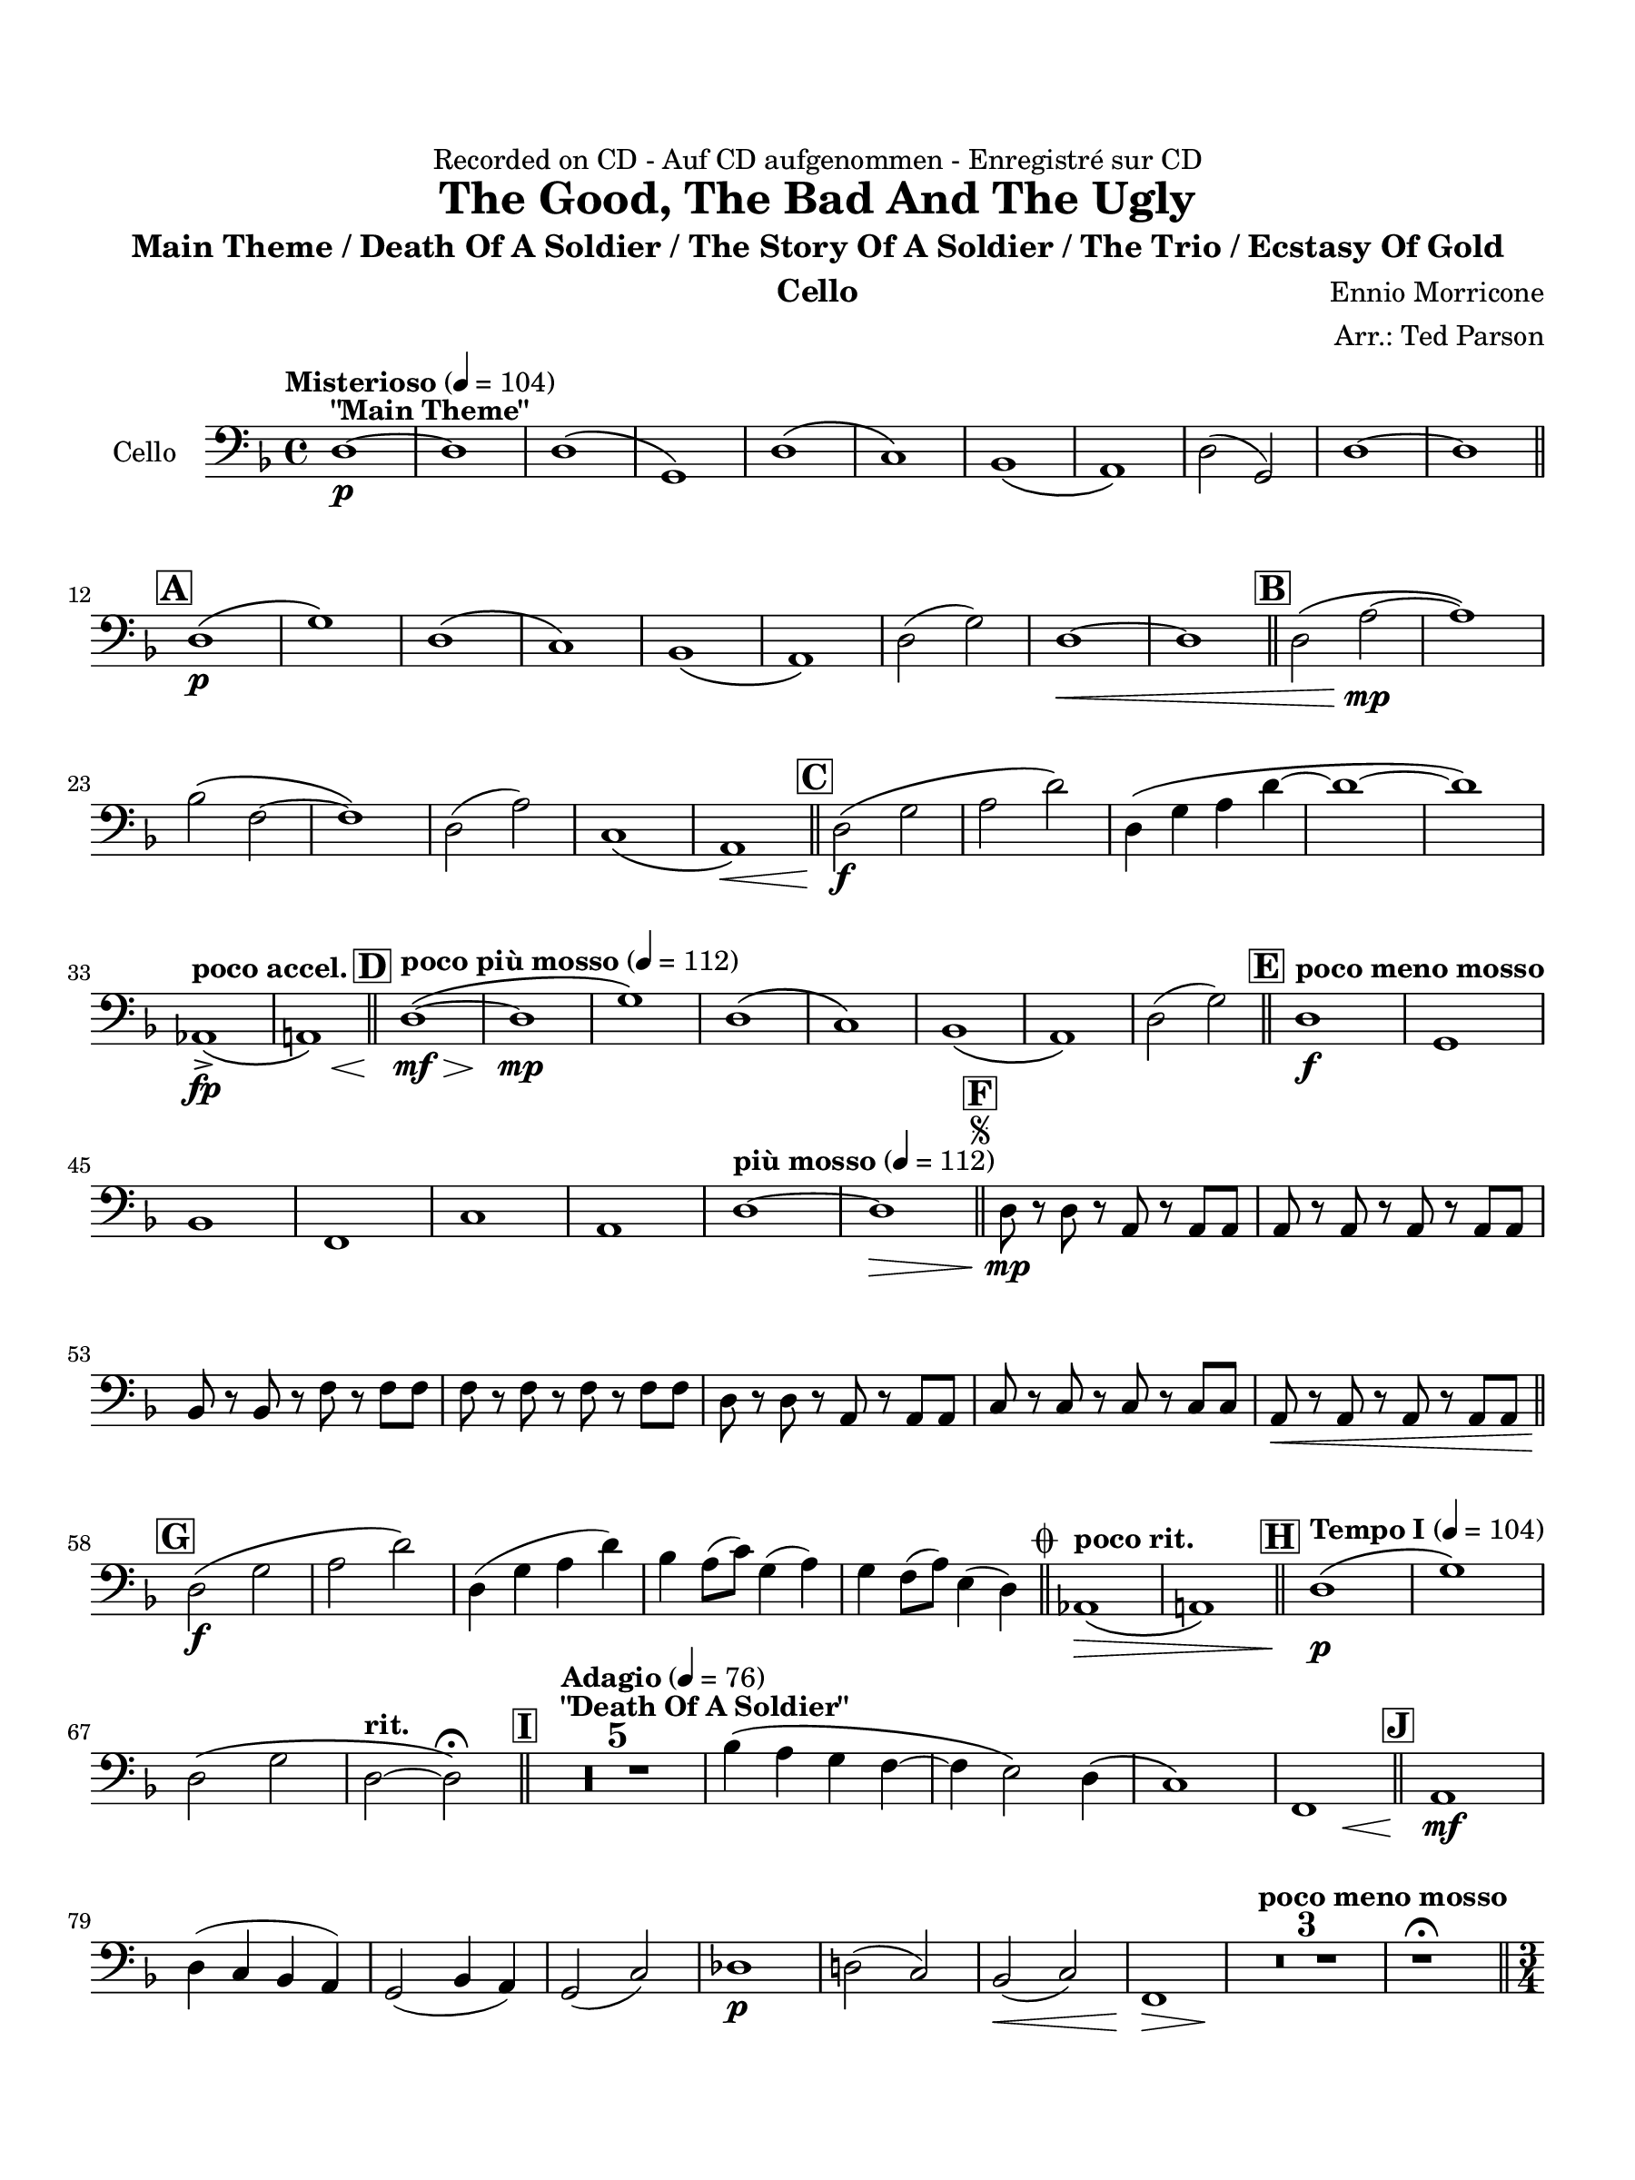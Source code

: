 \version "2.24.0"
\language "english"
#(set-default-paper-size "arch a")
#(set-global-staff-size 20)

\paper {
  top-margin = 0.75\in
  left-margin = 0.5\in
  right-margin = 0.5\in
  bottom-margin = 0.75\in
  %oddHeaderMarkup = \markup \fill-line {
    %\fromproperty #'header:title
    %" "
    %\fromproperty #'header:instrumentName
    %" "
    % \on-the-fly #print-page-number-check-first
    %\fromproperty #'page:page-number-string
  %}
  evenHeaderMarkup = \markup \fill-line {
    % \on-the-fly #print-page-number-check-first
    \fromproperty #'page:page-number-string
    " "
    \fromproperty #'header:title
    " "
    \fromproperty #'header:instrument
  }
  page-breaking = #ly:page-turn-breaking
}

\header {
  dedication = "Recorded on CD - Auf CD aufgenommen - Enregistré sur CD"
  title = "The Good, The Bad And The Ugly"
  subtitle = "Main Theme / Death Of A Soldier / The Story Of A Soldier / The Trio / Ecstasy Of Gold"
  composer = "Ennio Morricone"
  arranger = "Arr.: Ted Parson"
  instrument = "Cello"
  tagline= ##f
}

cello = 
 \transpose d f, { 
  \relative c' {
  \clef "bass"
  \key d \major
  \time 4/4
  \set Staff.midiInstrument = "cello"
  \set Score.dalSegnoTextFormatter = #format-dal-segno-text-brief
  \set Score.rehearsalMarkFormatter = #format-mark-box-alphabet
  \tempo "Misterioso" 4 = 104 b1~\p^\markup{ \bold "\"Main Theme\"" } | b | b\( | e,\) | b'\( | a\) | g\( | fs\) | b2( e,) | b'1~ | b \bar "||" \break
  % A and B
  \mark \default b\(\p | e\) | b\( | a\) | g\( | fs\) | b2( e) | b1~\< | b \bar "||" \mark \default b2\( fs'~\mp | fs1\) |\break
  % C
  g2\( d2~ | d1\) | b2( fs') | a,1\( | fs\)\< \bar "||" \mark \default b2\(\f e | fs b\) | b,4\( e fs b~ | b1~ | b\) |\break
  % D
  \tempo "poco accel." f,->\fp\( | << fs!\) { s4 s s\< s } >> \bar "||" \tempo "poco più mosso" 4 = 112 \mark \default b1~\(\mf\> | b\mp | e\) | b\( | a\) | g\( | fs\) | b2( e) \bar "||" \tempo "poco meno mosso" \mark \default b1\f | e, | \break
  % E and F, segno
  g | d | a' | fs | \tempo "più mosso" 4 = 112 b~ | b\> \bar "||" \repeat segno 2 { \mark \default b8\mp r b r fs r fs fs | fs r fs r fs r fs fs | \break                                                                                                                                                                  
  g r g r d'r d d | d r d r d r d d | b r b r fs r fs fs | a r a r a r a a | fs\< r fs r fs r fs fs \bar "||" \break
  % G
  \mark \default b2\(\f e | fs b\) | b,4( e fs b) | g fs8( a) e4( fs) | e d8( fs) cs4( b) \alternative { \volta 1 { \bar "||" \tempo "poco rit." f1\(\> | fs!\) \bar "||" \tempo "Tempo I" 4 = 104 \mark \default b\(\p | e\) | \break
  % to coda and H
  b2\( e | \tempo "rit." b~ b\)\fermata \bar "||" \tempo "Adagio" 4 = 76 \mark \default <>^\markup { \bold "\"Death Of A Soldier\"" } \compressMMRests { R1 * 5 } | g'4\( fs e d~ | d cs2\) b4\( | a1\) | << d, { s4 s s\< s } >> \bar "||" \mark \default fs1\mf | \break
  % I and J
  b4( a g fs) | e2( g4 fs) | e2( a) | bf1\p | b!2( a) | g(\< a) | << d,1\> { s4 s s s\! } >> | \tempo "poco meno mosso"  \compressMMRests { R1 * 3 } | r1\fermata \bar "||" \time 3/4 \break
  % K
  \tempo "Andante" 4 = 88 \mark \default d'2.~\p\(^\markup { \bold "\"The Story Of A Soldier\"" } | d | b | a\) | g~\( | g | a | d,\) | d'~\(\mp | d | b | a\) | g~\( | g | \break
  a | d,\) | d2.\mf  | d\< | << g { s4 s s\! } >> | fs2. | f | fs!\> | b | g2 a4 | d,2.\p | d | d | d | d | \break
  % L
  d | d | \tempo "rit." d | d\fermata \bar "||" \tempo "Allegro" 4 = 120 \key a \major \time 4/4 \mark \default <>^\markup { \bold "\"The Trio\""} \compressMMRests { R1 * 2 } | fs'1~\mp | fs | cs~ | cs | fs~ | fs | e~ | e | \break
  % M
  fs~ | fs | fs\( | f\) | e\( | \tempo "rit." ds2\< d\) \bar "||" \tempo "a tempo, poco più mosso" \mark \default a8\f r \tuplet 3/2 { a a a } a r \tuplet 3/2 { a a a } | a r \tuplet 3/2 { a a a } a r a r | fs r \tuplet 3/2 { fs fs fs } fs r \tuplet 3/2 { fs fs fs } | \break
 fs r \tuplet 3/2 { fs fs fs } fs r fs r | d r \tuplet 3/2 { d d d } d r \tuplet 3/2 { d d d } | d r \tuplet 3/2 { d d d } ds r ds r | e r \tuplet 3/2 { e e e } e r \tuplet 3/2 { e e e } | e r \tuplet 3/2 { e e e } e r e r | fs r \tuplet 3/2 { fs fs fs } fs r \tuplet 3/2 { fs fs fs } | \break
   fs r \tuplet 3/2 { fs fs fs } fs r fs r | e r \tuplet 3/2 { e e e } e r \tuplet 3/2 { e e e } | e r \tuplet 3/2 { e e e } e r e r | d r \tuplet 3/2 { d d d } d r \tuplet 3/2 { d d d }| d r \tuplet 3/2 { d d d } d r d r | \break
  % N and O
  cs r \tuplet 3/2 { cs cs cs } cs r \tuplet 3/2 { cs cs cs } | \tempo "rit." cs8 r r4 r2 | fs1\fermata \bar "||" \key d \major \tempo "Adagio, rubato" 4 = 88 \mark \default b1\(\p^\markup { \bold "\"Ecstasy Of Gold\"" } | d\) | e,\( | g2\) g4( a) | b1\( | a\) | d,\( | \break
  fs2~ fs\)\fermata \bar "||" \tempo "Allegro" 4 = 120 \mark \default b8\f r b r b r b b | d, r d r d r d d | e r e r e r e e | g r g r g r g a | b r b r b r b b | \break
  a r a r a r a a | d, r d r d r d d | fs r fs r fs r fs fs | b r r4 r2 | \compressMMRests { R1 * 3 } | e,1 | g | d | fs \bar ".|:-||" \break
  % P, first ending
   \mark \default \repeat volta 2 { b,8\f r r4 r r8 b | d r r4 r r8 d | e r r4 r r8 e \alternative { \volta 1 { | g r r4 r r8 g | } \volta 2 { g r r4 r4 r8 g \bar "||" } } } \mark \default b,8\ff r r4 r r8 b | d r r4 r r8 d | \break
  % Second ending, Q, ds al coda, coda
  e r r4 r r8 e | g r r4 r r8 g | b,2~ b8 r r4 \bar "||" } \volta 2 \volta #'() { \section } } }  \codaMark 1 f'1->\fp\<\( | fs!\) \bar "||" b8\f r b r b r b b | e, r e r e r e e | \break
  b' r b r b r b b | a r a r a r a a | g r g r g r g g | fs r fs r fs r fs fs | b r b r \tempo "rit." e,4->\f e-> | b1->\fermata \fine

  \bar "|."
  } 
}

\score {
  \new Staff = "Staff_cello" \with { instrumentName = "Cello" \consists "Page_turn_engraver" }
  \cello
  \layout { }
}
